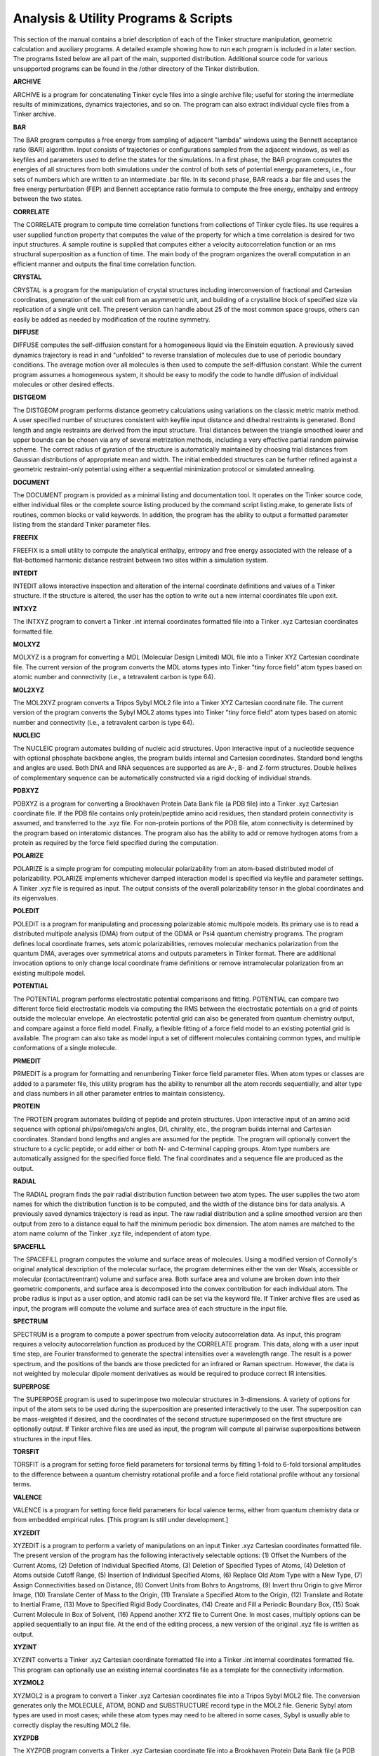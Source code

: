 Analysis & Utility Programs & Scripts
=====================================

This section of the manual contains a brief description of each of the Tinker structure manipulation, geometric calculation and auxiliary programs. A detailed example showing how to run each program is included in a later section. The programs listed below are all part of the main, supported distribution. Additional source code for various unsupported programs can be found in the /other directory of the Tinker distribution.

**ARCHIVE**

ARCHIVE is a program for concatenating Tinker cycle files into a single archive file; useful for storing the intermediate results of minimizations, dynamics trajectories, and so on. The program can also extract individual cycle files from a Tinker archive.

**BAR**

The BAR program computes a free energy from sampling of adjacent "lambda" windows using the Bennett acceptance ratio (BAR) algorithm. Input consists of trajectories or configurations sampled from the adjacent windows, as well as keyfiles and parameters used to define the states for the simulations. In a first phase, the BAR program computes the energies of all structures from both simulations under the control of both sets of potential energy parameters, i.e., four sets of numbers which are written to an intermediate .bar file. In its second phase, BAR reads a .bar file and uses the free energy perturbation (FEP) and Bennett acceptance ratio formula to compute the free energy, enthalpy and entropy between the two states.

**CORRELATE**

The CORRELATE program to compute time correlation functions from collections of Tinker cycle files. Its use requires a user supplied function property that computes the value of the property for which a time correlation is desired for two input structures. A sample routine is supplied that computes either a velocity autocorrelation function or an rms structural superposition as a function of time. The main body of the program organizes the overall computation in an efficient manner and outputs the final time correlation function.

**CRYSTAL**

CRYSTAL is a program for the manipulation of crystal structures including interconversion of fractional and Cartesian coordinates, generation of the unit cell from an asymmetric unit, and building of a crystalline block of specified size via replication of a single unit cell. The present version can handle about 25 of the most common space groups, others can easily be added as needed by modification of the routine symmetry.

**DIFFUSE**

DIFFUSE computes the self-diffusion constant for a homogeneous liquid via the Einstein equation. A previously saved dynamics trajectory is read in and "unfolded" to reverse translation of molecules due to use of periodic boundary conditions. The average motion over all molecules is then used to compute the self-diffusion constant. While the current program assumes a homogeneous system, it should be easy to modify the code to handle diffusion of individual molecules or other desired effects.

**DISTGEOM**

The DISTGEOM program performs distance geometry calculations using variations on the classic metric matrix method. A user specified number of structures consistent with keyfile input distance and dihedral restraints is generated. Bond length and angle restraints are derived from the input structure. Trial distances between the triangle smoothed lower and upper bounds can be chosen via any of several metrization methods, including a very effective partial random pairwise scheme. The correct radius of gyration of the structure is automatically maintained by choosing trial distances from Gaussian distributions of appropriate mean and width. The initial embedded structures can be further refined against a geometric restraint-only potential using either a sequential minimization protocol or simulated annealing.

**DOCUMENT**

The DOCUMENT program is provided as a minimal listing and documentation tool. It operates on the Tinker source code, either individual files or the complete source listing produced by the command script listing.make, to generate lists of routines, common blocks or valid keywords. In addition, the program has the ability to output a formatted parameter listing from the standard Tinker parameter files.

**FREEFIX**

FREEFIX is a small utility to compute the analytical enthalpy, entropy and free energy associated with the release of a flat-bottomed harmonic distance restraint between two sites within a simulation system.

**INTEDIT**

INTEDIT allows interactive inspection and alteration of the internal coordinate definitions and values of a Tinker structure. If the structure is altered, the user has the option to write out a new internal coordinates file upon exit.

**INTXYZ**

The INTXYZ program to convert a Tinker .int internal coordinates formatted file into a Tinker .xyz Cartesian coordinates formatted file.

**MOLXYZ**

MOLXYZ is a program for converting a MDL (Molecular Design Limited) MOL file into a Tinker XYZ Cartesian coordinate file. The current version of the program converts the MDL atoms types into Tinker "tiny force field" atom types based on atomic number and connectivity (i.e., a tetravalent carbon is type 64).

**MOL2XYZ**

The MOL2XYZ program converts a Tripos Sybyl MOL2 file into a Tinker XYZ Cartesian coordinate file. The current version of the program converts the Sybyl MOL2 atoms types into Tinker "tiny force field" atom types based on atomic number and connectivity (i.e., a tetravalent carbon is type 64).

**NUCLEIC**

The NUCLEIC program automates building of nucleic acid structures. Upon interactive input of a nucleotide sequence with optional phosphate backbone angles, the program builds internal and Cartesian coordinates. Standard bond lengths and angles are used. Both DNA and RNA sequences are supported as are A-, B- and Z-form structures. Double helixes of complementary sequence can be automatically constructed via a rigid docking of individual strands.

**PDBXYZ**

PDBXYZ is a program for converting a Brookhaven Protein Data Bank file (a PDB file) into a Tinker .xyz Cartesian coordinate file. If the PDB file contains only protein/peptide amino acid residues, then standard protein connectivity is assumed, and transferred to the .xyz file. For non-protein portions of the PDB file, atom connectivity is determined by the program based on interatomic distances. The program also has the ability to add or remove hydrogen atoms from a protein as required by the force field specified during the computation.

**POLARIZE**

POLARIZE is a simple program for computing molecular polarizability from an atom-based distributed model of polarizability. POLARIZE implements whichever damped interaction model is specified via keyfile and parameter settings. A Tinker .xyz file is required as input. The output consists of the overall polarizability tensor in the global coordinates and its eigenvalues.

**POLEDIT**

POLEDIT is a program for manipulating and processing polarizable atomic multipole models. Its primary use is to read a distributed multipole analysis (DMA) from output of the GDMA or Psi4 quantum chemistry programs. The program defines local coordinate frames, sets atomic polarizabilities, removes molecular mechanics polarization from the quantum DMA, averages over symmetrical atoms and outputs parameters in Tinker format. There are additional invocation options to only change local coordinate frame definitions or remove intramolecular polarization from an existing multipole model.

**POTENTIAL**

The POTENTIAL program performs electrostatic potential comparisons and fitting. POTENTIAL can compare two different force field electrostatic models via computing the RMS between the electrostatic potentials on a grid of points outside the molecular envelope. An electrostatic potential grid can also be generated from quantum chemistry output, and compare against a force field model. Finally, a flexible fitting of a force field model to an existing potential grid is available. The program can also take as model input a set of different molecules containing common types, and multiple conformations of a single molecule.

**PRMEDIT**

PRMEDIT is a program for formatting and renumbering Tinker force field parameter files. When atom types or classes are added to a parameter file, this utility program has the ability to renumber all the atom records sequentially, and alter type and class numbers in all other parameter entries to maintain consistency.

**PROTEIN**

The PROTEIN program automates building of peptide and protein structures. Upon interactive input of an amino acid sequence with optional phi/psi/omega/chi angles, D/L chirality, etc., the program builds internal and Cartesian coordinates. Standard bond lengths and angles are assumed for the peptide. The program will optionally convert the structure to a cyclic peptide, or add either or both N- and C-terminal capping groups. Atom type numbers are automatically assigned for the specified force field. The final coordinates and a sequence file are produced as the output.

**RADIAL**

The RADIAL program finds the pair radial distribution function between two atom types. The user supplies the two atom names for which the distribution function is to be computed, and the width of the distance bins for data analysis. A previously saved dynamics trajectory is read as input. The raw radial distribution and a spline smoothed version are then output from zero to a distance equal to half the minimum periodic box dimension. The atom names are matched to the atom name column of the Tinker .xyz file, independent of atom type.

**SPACEFILL**

The SPACEFILL program computes the volume and surface areas of molecules. Using a modified version of Connolly's original analytical description of the molecular surface, the program determines either the van der Waals, accessible or molecular (contact/reentrant) volume and surface area. Both surface area and volume are broken down into their geometric components, and surface area is decomposed into the convex contribution for each individual atom. The probe radius is input as a user option, and atomic radii can be set via the keyword file. If Tinker archive files are used as input, the program will compute the volume and surface area of each structure in the input file.

**SPECTRUM**

SPECTRUM is a program to compute a power spectrum from velocity autocorrelation data. As input, this program requires a velocity autocorrelation function as produced by the CORRELATE program. This data, along with a user input time step, are Fourier transformed to generate the spectral intensities over a wavelength range. The result is a power spectrum, and the positions of the bands are those predicted for an infrared or Raman spectrum. However, the data is not weighted by molecular dipole moment derivatives as would be required to produce correct IR intensities.

**SUPERPOSE**

The SUPERPOSE program is used to superimpose two molecular structures in 3-dimensions. A variety of options for input of the atom sets to be used during the superposition are presented interactively to the user. The superposition can be mass-weighted if desired, and the coordinates of the second structure superimposed on the first structure are optionally output. If Tinker archive files are used as input, the program will compute all pairwise superpositions between structures in the input files.

**TORSFIT**

TORSFIT is a program for setting force field parameters for torsional terms by fitting 1-fold to 6-fold torsional amplitudes to the difference between a quantum chemistry rotational profile and a force field rotational profile without any torsional terms.

**VALENCE**

VALENCE is a program for setting force field parameters for local valence terms, either from quantum chemistry data or from embedded empirical rules. [This program is still under development.]

**XYZEDIT**

XYZEDIT is a program to perform a variety of manipulations on an input Tinker .xyz Cartesian coordinates formatted file. The present version of the program has the following interactively selectable options: (1) Offset the Numbers of the Current Atoms, (2) Deletion of Individual Specified Atoms, (3) Deletion of Specified Types of Atoms, (4) Deletion of Atoms outside Cutoff Range, (5) Insertion of Individual Specified Atoms, (6) Replace Old Atom Type with a New Type, (7) Assign Connectivities based on Distance, (8) Convert Units from Bohrs to Angstroms, (9) Invert thru Origin to give Mirror Image, (10) Translate Center of Mass to the Origin, (11) Translate a Specified Atom to the Origin, (12) Translate and Rotate to Inertial Frame, (13) Move to Specified Rigid Body Coordinates, (14) Create and Fill a Periodic Boundary Box, (15) Soak Current Molecule in Box of Solvent, (16) Append another XYZ file to Current One. In most cases, multiply options can be applied sequentially to an input file. At the end of the editing process, a new version of the original .xyz file is written as output.

**XYZINT**

XYZINT converts a Tinker .xyz Cartesian coordinate formatted file into a Tinker .int internal coordinates formatted file. This program can optionally use an existing internal coordinates file as a template for the connectivity information.

**XYZMOL2**

XYZMOL2 is a program to convert a Tinker .xyz Cartesian coordinates file into a Tripos Sybyl MOL2 file. The conversion generates only the MOLECULE, ATOM, BOND and SUBSTRUCTURE record type in the MOL2 file. Generic Sybyl atom types are used in most cases; while these atom types may need to be altered in some cases, Sybyl is usually able to correctly display the resulting MOL2 file.

**XYZPDB**

The XYZPDB program converts a Tinker .xyz Cartesian coordinate file into a Brookhaven Protein Data Bank file (a PDB file). A Tinker .seq file with the biopolymer sequence must be present if the output PDB file is to be formatted as a protein or nucleic acid with a defined sequence.
